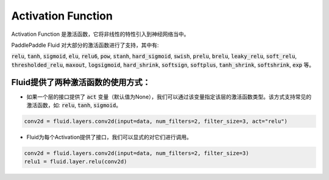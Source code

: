 ####
Activation Function
#### 

Activation Function 是激活函数，它将非线性的特性引入到神经网络当中。

PaddlePaddle Fluid 对大部分的激活函数进行了支持，其中有:        

:code:`relu`, :code:`tanh`, :code:`sigmoid`, :code:`elu`, :code:`relu6`, :code:`pow`, :code:`stanh`, :code:`hard_sigmoid`, :code:`swish`, :code:`prelu`, :code:`brelu`, :code:`leaky_relu`, :code:`soft_relu`, :code:`thresholded_relu`, :code:`maxout`, :code:`logsigmoid`, :code:`hard_shrink`, :code:`softsign`, :code:`softplus`, :code:`tanh_shrink`, :code:`softshrink`, :code:`exp` 等。
 

Fluid提供了两种激活函数的使用方式：
==============

- 如果一个层的接口提供了 :code:`act` 变量（默认值为None），我们可以通过该变量指定该层的激活函数类型。该方式支持常见的激活函数，如: :code:`relu`, :code:`tanh`, :code:`sigmoid`。 

.. code-block:: python

	conv2d = fluid.layers.conv2d(input=data, num_filters=2, filter_size=3, act="relu")


- Fluid为每个Activation提供了接口，我们可以显式的对它们进行调用。

.. code-block:: python

	conv2d = fluid.layers.conv2d(input=data, num_filters=2, filter_size=3)
	relu1 = fluid.layer.relu(conv2d)
